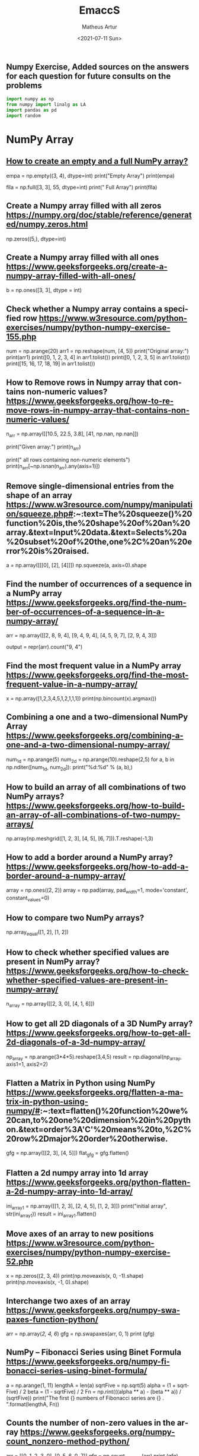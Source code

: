 #+TITLE: EmaccS
#+DATE: <2021-07-11 Sun>
#+AUTHOR: Matheus Artur
#+EMAIL: macc@ic.ufal.br
#+LANGUAGE: en
#+CREATOR: Emacs 26.1 (Org mode 9.1.9)
#+DESCRIPTION:
#+ATTR_HTML: :style margin-left: auto; margin-right: auto;

** Numpy Exercise, Added sources on the answers for each question for future consults on the problems
#+BEGIN_SRC python
import numpy as np
from numpy import linalg as LA
import pandas as pd
import random
#+END_SRC

* NumPy Array


** [[https://www.geeksforgeeks.org/how-to-create-an-empty-and-a-full-numpy-array/][How to create an empty and a full NumPy array?]]
empa = np.empty((3, 4), dtype=int)
print("Empty Array")
print(empa)

flla = np.full([3, 3], 55, dtype=int)
print("\n Full Array")
print(flla)

** Create a Numpy array filled with all zeros https://numpy.org/doc/stable/reference/generated/numpy.zeros.html
np.zeros((5,), dtype=int)

** Create a Numpy array filled with all ones https://www.geeksforgeeks.org/create-a-numpy-array-filled-with-all-ones/
b = np.ones([3, 3], dtype = int) 

** Check whether a Numpy array contains a specified row https://www.w3resource.com/python-exercises/numpy/python-numpy-exercise-155.php
num = np.arange(20)
arr1 = np.reshape(num, [4, 5])
print("Original array:")
print(arr1)
print([0, 1, 2, 3, 4] in arr1.tolist())
print([0, 1, 2, 3, 5] in arr1.tolist())
print([15, 16, 17, 18, 19] in arr1.tolist())

** How to Remove rows in Numpy array that contains non-numeric values? https://www.geeksforgeeks.org/how-to-remove-rows-in-numpy-array-that-contains-non-numeric-values/
n_arr = np.array([[10.5, 22.5, 3.8],
                  [41, np.nan, np.nan]])
  
print("Given array:")
print(n_arr)
  
print("\nRemove all rows containing non-numeric elements")
print(n_arr[~np.isnan(n_arr).any(axis=1)])

** Remove single-dimensional entries from the shape of an array https://www.w3resource.com/numpy/manipulation/squeeze.php#:~:text=The%20squeeze()%20function%20is,the%20shape%20of%20an%20array.&text=Input%20data.&text=Selects%20a%20subset%20of%20the,one%2C%20an%20error%20is%20raised.
a = np.array([[[0], [2], [4]]])
np.squeeze(a, axis=0).shape

** Find the number of occurrences of a sequence in a NumPy array https://www.geeksforgeeks.org/find-the-number-of-occurrences-of-a-sequence-in-a-numpy-array/
arr = np.array([[2, 8, 9, 4], 
                   [9, 4, 9, 4],
                   [4, 5, 9, 7],
                   [2, 9, 4, 3]])
  
output = repr(arr).count("9, 4")

** Find the most frequent value in a NumPy array https://www.geeksforgeeks.org/find-the-most-frequent-value-in-a-numpy-array/
x = np.array([1,2,3,4,5,1,2,1,1,1])
print(np.bincount(x).argmax())

** Combining a one and a two-dimensional NumPy Array https://www.geeksforgeeks.org/combining-a-one-and-a-two-dimensional-numpy-array/
num_1d = np.arange(5)   
num_2d = np.arange(10).reshape(2,5) 
for a, b in np.nditer([num_1d, num_2d]):
    print("%d:%d" % (a, b),)

** How to build an array of all combinations of two NumPy arrays? https://www.geeksforgeeks.org/how-to-build-an-array-of-all-combinations-of-two-numpy-arrays/
np.array(np.meshgrid([1, 2, 3], [4, 5], [6, 7])).T.reshape(-1,3)

** How to add a border around a NumPy array? https://www.geeksforgeeks.org/how-to-add-a-border-around-a-numpy-array/
array = np.ones((2, 2))
array = np.pad(array, pad_width=1, mode='constant',
               constant_values=0)

** How to compare two NumPy arrays?
np.array_equal([1, 2], [1, 2])

** How to check whether specified values are present in NumPy array? https://www.geeksforgeeks.org/how-to-check-whether-specified-values-are-present-in-numpy-array/
n_array = np.array([[2, 3, 0],
                    [4, 1, 6]])

** How to get all 2D diagonals of a 3D NumPy array? https://www.geeksforgeeks.org/how-to-get-all-2d-diagonals-of-a-3d-numpy-array/
np_array = np.arange(3*4*5).reshape(3,4,5)
result = np.diagonal(np_array, axis1=1, axis2=2)

** Flatten a Matrix in Python using NumPy https://www.geeksforgeeks.org/flatten-a-matrix-in-python-using-numpy/#:~:text=flatten()%20function%20we%20can,to%20one%20dimension%20in%20python.&text=order%3A'C'%20means%20to,%2C%20row%2Dmajor%20order%20otherwise.
gfg = np.array([[2, 3], [4, 5]])
flat_gfg = gfg.flatten()

** Flatten a 2d numpy array into 1d array https://www.geeksforgeeks.org/python-flatten-a-2d-numpy-array-into-1d-array/
ini_array1 = np.array([[1, 2, 3], [2, 4, 5], [1, 2, 3]])
print("initial array", str(ini_array1))
result = ini_array1.flatten()

** Move axes of an array to new positions https://www.w3resource.com/python-exercises/numpy/python-numpy-exercise-52.php
x = np.zeros((2, 3, 4))
print(np.moveaxis(x, 0, -1).shape)
print(np.moveaxis(x, -1, 0).shape)

** Interchange two axes of an array https://www.geeksforgeeks.org/numpy-swapaxes-function-python/
arr = np.array([[2, 4, 6]])
gfg = np.swapaxes(arr, 0, 1)
print (gfg)

** NumPy – Fibonacci Series using Binet Formula https://www.geeksforgeeks.org/numpy-fibonacci-series-using-binet-formula/
a = np.arange(1, 11)
lengthA = len(a)
sqrtFive = np.sqrt(5)
alpha = (1 + sqrtFive) / 2
beta = (1 - sqrtFive) / 2
Fn = np.rint(((alpha ** a) - (beta ** a)) / (sqrtFive))
print("The first {} numbers of Fibonacci series are {} . ".format(lengthA, Fn))

** Counts the number of non-zero values in the array https://www.geeksforgeeks.org/numpy-count_nonzero-method-python/
arr = [[0, 1, 2, 3, 0], [0, 5, 6, 0, 7]]
gfg = np.count_nonzero(arr)
print (gfg) 

** Count the number of elements along a given axis https://www.geeksforgeeks.org/numpy-size-function-python/
arr = np.array([[1, 2, 3, 4], [5, 6, 7, 8]])
print(np.size(arr, 0))
print(np.size(arr, 1))

** Trim the leading and/or trailing zeros from a 1-D array https://www.geeksforgeeks.org/numpy-trim_zeros-in-python/
gfg = np.array((0, 0, 0, 0, 1, 5, 7, 0, 6, 2, 9, 0, 10, 0, 0))
res = np.trim_zeros(gfg)
print(res)

** Change data type of given numpy array https://www.tutorialspoint.com/change-data-type-of-given-numpy-array-in-python#:~:text=We%20have%20a%20method%20called,()%20method%20of%20numpy%20array.
array = np.array([1.5, 2.6, 3.7, 4.8, 5.9])
array = array.astype(np.int32)

** Reverse a numpy array https://www.geeksforgeeks.org/python-reverse-a-numpy-array/
ini_array = np.array([1, 2, 3, 6, 4, 5])

print("initial array", str(ini_array))
print("type of ini_array", type(ini_array))

res = np.flipud(ini_array)

print("final array", str(res))

** How to make a NumPy array read-only? https://www.geeksforgeeks.org/how-to-make-a-numpy-array-read-only/
a = np.zeros(11)
print("Before any change ")
print(a)
  
a[1] = 2
print("Before after first change ")
print(a)
  
a.flags.writeable = False
print("After making array immutable on attempting  second change ")
a[1] = 7


#* Questions on NumPy Matrix


** Get the maximum value from given matrix https://numpy.org/doc/stable/reference/generated/numpy.matrix.max.html
x = np.matrix(np.arange(12).reshape((3,4)));x
([[ 0,  1,  2,  3],
        [ 4,  5,  6,  7],
        [ 8,  9, 10, 11]])
x.max()

** Get the minimum value from given matrix https://numpy.org/doc/stable/reference/generated/numpy.matrix.min.html

x = -np.matrix(np.arange(12).reshape((3,4))); x
([[  0,  -1,  -2,  -3],
        [ -4,  -5,  -6,  -7],
        [ -8,  -9, -10, -11]])
x.min()


** Find the number of rows and columns of a given matrix using NumPy https://www.w3resource.com/python-exercises/numpy/basic/numpy-basic-exercise-26.php
m= np.arange(10,22).reshape((3, 4))
print("Original matrix:")
print(m)
print("Number of rows and columns of the said matrix:")
print(m.shape)

** Select the elements from a given matrix https://numpy.org/doc/stable/reference/generated/numpy.select.html
x = np.arange(10)
condlist = [x<3, x>5]
choicelist = [x, x**2]
np.select(condlist, choicelist)

** Find the sum of values in a matrix https://numpy.org/doc/stable/reference/generated/numpy.matrix.sum.html
x = np.matrix([[1, 2], [4, 3]])
x.sum()

** Calculate the sum of the diagonal elements of a NumPy array https://www.geeksforgeeks.org/calculate-the-sum-of-the-diagonal-elements-of-a-numpy-array/
n_array = np.array([[55, 25, 15],
                    [30, 44, 2],
                    [11, 45, 77]])
print("Numpy Matrix is:")
print(n_array)
trace = np.trace(n_array)
print("\nTrace of given 3X3 matrix:")
print(trace)

** Adding and Subtracting Matrices in Python https://www.geeksforgeeks.org/adding-and-subtracting-matrices-in-python/
A = np.array([[1, 2], [3, 4]])
B = np.array([[4, 5], [6, 7]])
  
print("Printing elements of first matrix")
print(A)
print("Printing elements of second matrix")
print(B)
print("Addition of two matrix")
print(np.add(A, B))

** Ways to add row/columns in numpy array https://www.geeksforgeeks.org/python-ways-to-add-row-columns-in-numpy-array/
ini_array = np.array([[1, 2, 3], [45, 4, 7], [9, 6, 10]])
print("initial_array : ", str(ini_array))

column_to_be_added = np.array([1, 2, 3])
result = np.hstack((ini_array, np.atleast_2d(column_to_be_added).T))
 
print ("resultant array", str(result))

** Matrix Multiplication in NumPy https://numpy.org/doc/stable/reference/generated/numpy.dot.html
a = [[1, 0], [0, 1]]
b = [[4, 1], [2, 2]]
np.dot(a, b)

** Get the eigen values of a matrix https://numpy.org/doc/stable/reference/generated/numpy.linalg.eigvals.html
x = np.random.random()
Q = np.array([[np.cos(x), -np.sin(x)], [np.sin(x), np.cos(x)]])
LA.norm(Q[0, :]), LA.norm(Q[1, :]), np.dot(Q[0, :],Q[1, :])

** How to Calculate the determinant of a matrix using NumPy? https://www.geeksforgeeks.org/how-to-calculate-the-determinant-of-a-matrix-using-numpy/
n_array = np.array([[50, 29], [30, 44]])
  
print("Numpy Matrix is:")
print(n_array)
det = np.linalg.det(n_array)
  
print("\nDeterminant of given 2X2 matrix:")
print(int(det))

** How to inverse a matrix using NumPy https://www.geeksforgeeks.org/how-to-inverse-a-matrix-using-numpy/
A = np.array([[6, 1, 1],
              [4, -2, 5],
              [2, 8, 7]])
  
print(np.linalg.inv(A))

** How to count the frequency of unique values in NumPy array? https://www.w3resource.com/python-exercises/numpy/python-numpy-exercise-94.php
a = np.array( [10,10,20,10,20,20,20,30, 30,50,40,40] )
print("Original array:")
print(a)
unique_elements, counts_elements = np.unique(a, return_counts=True)
print("Frequency of unique values of the said array:")
print(np.asarray((unique_elements, counts_elements)))

** Multiply matrices of complex numbers using NumPy in Python https://www.geeksforgeeks.org/multiply-matrices-of-complex-numbers-using-numpy-in-python/
x = np.array([2+3j, 4+5j])
print("Printing First matrix:")
print(x)
  
y = np.array([8+7j, 5+6j])
print("Printing Second matrix:")
print(y)
  
z = np.vdot(x, y)
print("Product of first and second matrices are:")
print(z)

** Compute the outer product of two given vectors using NumPy in Python https://www.geeksforgeeks.org/compute-the-outer-product-of-two-given-vectors-using-numpy-in-python/
array1 = np.array([6,2])
array2 = np.array([2,5])
print("Original 1-D arrays:")
print(array1)
print(array2)
  
print("Outer Product of the two array is:")
result = np.outer(array1, array2)
print(result)

** Calculate inner, outer, and cross products of matrices and vectors using NumPy https://www.geeksforgeeks.org/calculate-inner-outer-and-cross-products-of-matrices-and-vectors-using-numpy/
a = np.array([2, 6])
b = np.array([3, 10])
print("Vectors :")
print("a = ", a)
print("\nb = ", b)
  
print("\nInner product of vectors a and b =")
print(np.inner(a, b))
  
x = np.array([[2, 3, 4], [3, 2, 9]])
y = np.array([[1, 5, 0], [5, 10, 3]])
print("\nMatrices :")
print("x =", x)
print("\ny =", y)
print("\nInner product of matrices x and y =")
print(np.inner(x, y))

** Compute the covariance matrix of two given NumPy arrays https://www.geeksforgeeks.org/compute-the-covariance-matrix-of-two-given-numpy-arrays/
array1 = np.array([0, 1, 1])
array2 = np.array([2, 2, 1])
  
print("\nCovariance matrix of the said arrays:\n",
      np.cov(array1, array2))

** Convert covariance matrix to correlation matrix using Python https://www.geeksforgeeks.org/convert-covariance-matrix-to-correlation-matrix-using-python/
dataset = pd.read_csv("iris.csv")
dataset.head()

** Compute the Kronecker product of two mulitdimension NumPy arrays https://www.geeksforgeeks.org/compute-the-kronecker-product-of-two-mulitdimension-numpy-arrays/
array1 = np.array([[1, 2], [3, 4]])  
array2 = np.array([[5, 6], [7, 8]])
  
kroneckerProduct = np.kron(array1, array2)
print(kroneckerProduct)

** Convert the matrix into a list https://numpy.org/doc/stable/reference/generated/numpy.matrix.tolist.html
x = np.matrix(np.arange(12).reshape((3,4))); x
([[ 0,  1,  2,  3],
        [ 4,  5,  6,  7],
        [ 8,  9, 10, 11]])
x.tolist()


* Questions on NumPy Indexing


** Replace NumPy array elements that doesn’t satisfy the given condition https://www.geeksforgeeks.org/replace-numpy-array-elements-that-doesnt-satisfy-the-given-condition/
n_arr = np.array([75.42436315, 42.48558583, 60.32924763])
print("Given array:")
print(n_arr)
  
print("\nReplace all elements of array which are greater than 50. to 15.50")
n_arr[n_arr > 50.] = 15.50
  
print("New array :\n")
print(n_arr)

** Return the indices of elements where the given condition is satisfied https://www.geeksforgeeks.org/numpy-where-in-python/
a = np.array([[1, 2, 3], [4, 5, 6]])
  
print(a)
print ('Indices of elements <4')
  
b = np.where(a<4)
print(b)
  
print("Elements which are <4")
print(a[b])

** Replace NaN values with average of columns https://www.geeksforgeeks.org/python-replace-nan-values-with-average-of-columns/
ini_array = np.array([[1.3, 2.5, 3.6, np.nan], 
                      [2.6, 3.3, np.nan, 5.5],
                      [2.1, 3.2, 5.4, 6.5]])
  
print ("initial array", ini_array)
col_mean = np.nanmean(ini_array, axis = 0)
  
print ("columns mean", str(col_mean))
inds = np.where(np.isnan(ini_array))
  
ini_array[inds] = np.take(col_mean, inds[1])
print ("final array", ini_array)

** Replace negative value with zero in numpy array https://www.geeksforgeeks.org/python-replace-negative-value-with-zero-in-numpy-array/
ini_array1 = np.array([1, 2, -3, 4, -5, -6])
  
result = np.where(ini_array1<0, 0, ini_array1)
print("New resulting array: ", result)

** How to get values of an NumPy array at certain index positions? https://www.geeksforgeeks.org/how-to-get-values-of-an-numpy-array-at-certain-index-positions/
a1 = np.array([11, 10, 22, 30, 33])
print("Array 1 :")
print(a1)
  
a2 = np.array([1, 15, 60])
print("Array 2 :")
print(a2)
  
print("\nTake 1 and 15 from Array 2 and put them in\
1st and 5th position of Array 1")
  
a1.put([0, 4], a2)
  
print("Resultant Array :")
print(a1)

** Find indices of elements equal to zero in a NumPy array https://www.w3resource.com/python-exercises/numpy/python-numpy-exercise-115.php
nums = np.array([1,0,2,0,3,0,4,5,6,7,8])
print("Original array:")
print(nums)
print("Indices of elements equal to zero of the said array:")
result = np.where(nums == 0)[0]
print(result)

** How to Remove columns in Numpy array that contains non-numeric values? https://www.geeksforgeeks.org/how-to-remove-columns-in-numpy-array-that-contains-non-numeric-values/
n_arr = np.array([[10.5, 22.5, np.nan],
                  [41, 52.5, np.nan]])
  
print("Given array:")
print(n_arr)
  
print("\nRemove all columns containing non-numeric elements ")
print(n_arr[:, ~np.isnan(n_arr).any(axis=0)])

** How to access different rows of a multidimensional NumPy array?
arr = np.array([[10, 20, 30], 
                [40, 5, 66], 
                [70, 88, 94]])
  
print("Given Array :")
print(arr)
  
** Access the First and Last rows of array https://www.geeksforgeeks.org/how-to-access-different-rows-of-a-multidimensional-numpy-array/
res_arr = arr[[0,2]]
print("\nAccessed Rows :")
print(res_arr)

** Get row numbers of NumPy array having element larger than X https://www.geeksforgeeks.org/get-row-numbers-of-numpy-array-having-element-larger-than-x/
arr = np.array([[1, 2, 3, 4, 5],
                  [10, -3, 30, 4, 5],
                  [3, 2, 5, -4, 5],
                  [9, 7, 3, 6, 5] 
                 ])
X = 6
print("Given Array:\n", arr)
output  = np.where(np.any(arr > X,
                                axis = 1))
print("Result:\n", output)

** Get filled the diagonals of NumPy array https://numpy.org/doc/stable/reference/generated/numpy.fill_diagonal.html
a = np.zeros((3, 3), int)
np.fill_diagonal(a, 5)

** Check elements present in the NumPy array https://www.kite.com/python/answers/how-to-check-if-a-value-exists-in-numpy-array#:~:text=Use%20Python%20keyword%20in%20to,contains%20num%20and%20False%20otherwise.
num = 40
arr = np.array([[1, 30],
                [4, 40]])

if num in arr:
    print(True)
else:
    print(False)

** Combined array index by index (not sure about this one :think:) https://stackoverflow.com/questions/21233224/how-to-logically-combine-integer-indices-in-numpy
a = np.random.rand(10, 20, 30)

idx1 = np.where(a>0.2)
idx2 = np.where(a<0.4)

ridx1 = np.ravel_multi_index(idx1, a.shape)
ridx2 = np.ravel_multi_index(idx2, a.shape)
ridx = np.intersect1d(ridx1, ridx2)
idx = np.unravel_index(ridx, a.shape)

np.allclose(a[idx], a[(a>0.2) & (a<0.4)])


* Questions on NumPy Linear Algebra


** Find a matrix or vector norm using NumPy https://www.geeksforgeeks.org/find-a-matrix-or-vector-norm-using-numpy/
vec = np.arange(10)
vec_norm = np.linalg.norm(vec)
 
print("Vector norm:")
print(vec_norm)

** Calculate the QR decomposition of a given matrix using NumPy https://www.geeksforgeeks.org/calculate-the-qr-decomposition-of-a-given-matrix-using-numpy/
matrix1 = np.array([[1, 2, 3], [3, 4, 5]])
q, r = np.linalg.qr(matrix1)
print('\nQ:\n', q)
print('\nR:\n', r)

** Compute the condition number of a given matrix using NumPy https://www.geeksforgeeks.org/compute-the-condition-number-of-a-given-matrix-using-numpy/
matrix = np.array([[4, 2], [3, 1]])

print("Original matrix:")
print(matrix)
  
result =  np.linalg.cond(matrix)
  
print("Condition number of the matrix:")
print(result)

** Compute the eigenvalues and right eigenvectors of a given square array using NumPy? https://www.geeksforgeeks.org/how-to-compute-the-eigenvalues-and-right-eigenvectors-of-a-given-square-array-using-numpy/
m = np.array([[1, 2, 3],
              [2, 3, 4],
              [4, 5, 6]])
  
print("Printing the Original square array:\n",
      m)
  
w, v = np.linalg.eig(m)
  
print("Printing the Eigen values of the given square array:\n",
      w)
  
print("Printing Right eigenvectors of the given square array:\n",
      v)

** Calculate the Euclidean distance using NumPy https://www.geeksforgeeks.org/calculate-the-euclidean-distance-using-numpy/
point1 = np.array((1, 2, 3))
point2 = np.array((1, 1, 1))
 
dist = np.linalg.norm(point1 - point2)
 
print(dist)


* Questions on NumPy Random


** Create a Numpy array with random values https://numpy.org/doc/1.20/reference/random/generated/numpy.random.rand.html
np.random.rand(3,2)

** How to choose elements from the list with different probability using NumPy? https://www.geeksforgeeks.org/how-to-choose-elements-from-the-list-with-different-probability-using-numpy/
num_list = [10, 20, 30, 40, 50]
number = np.random.choice(num_list)
print(number)

** How to get weighted random choice in Python? https://www.geeksforgeeks.org/how-to-get-weighted-random-choice-in-python/
sampleList = [100, 200, 300, 400, 500]
  
randomList = random.choices(
  sampleList, weights=(10, 20, 30, 40, 50), k=5)
  
print(randomList)

** Generate Random Numbers From The Uniform Distribution using NumPy https://www.geeksforgeeks.org/generate-random-numbers-from-the-uniform-distribution-using-numpy/
r = np.random.uniform(size=4)
print(r)

** Get Random Elements form geometric distribution https://numpy.org/doc/stable/reference/random/generated/numpy.random.geometric.html
z = np.random.geometric(p=0.35, size=10000)

** Get Random elements from Laplace distribution https://numpy.org/doc/1.20/reference/random/generated/numpy.random.laplace.html
loc, scale = 0., 1.
s = np.random.laplace(loc, scale, 1000)

** Return a Matrix of random values from a uniform distribution
s = np.random.uniform(-1,0,1000)

** Return a Matrix of random values from a Gaussian distribution https://numpy.org/doc/stable/reference/random/generated/numpy.random.normal.html
mu, sigma = 0, 0.1
s = np.random.normal(mu, sigma, 1000)


* Questions on NumPy Sorting and Searching


** How to get the indices of the sorted array using NumPy in Python? https://www.w3resource.com/python-exercises/numpy/python-numpy-sorting-and-searching-exercise-5.php
student_id = np.array([1023, 5202, 6230, 1671, 1682, 5241, 4532])
print("Original array:")
print(student_id)
i = np.argsort(student_id)
print("Indices of the sorted elements of a given array:")
print(i)

** Finding the k smallest values of a NumPy array https://www.geeksforgeeks.org/finding-the-k-smallest-values-of-a-numpy-array/
arr = np.array([23, 12, 1, 3, 4, 5, 6])
print("The Original Array Content")
print(arr)
  
k = 4
  
arr1 = np.sort(arr)
  
print(k, "smallest elements of the array")
print(arr1[:k])

** How to get the n-largest values of an array using NumPy? https://www.kite.com/python/answers/how-to-find-the-n-maximum-indices-of-a-numpy-array-in-python
numbers = np.array([1, 3, 2, 4])
n = 2
indices = (-numbers).argsort()[:n]
print(indices)

** Sort the values in a matrix https://numpy.org/doc/stable/reference/generated/numpy.matrix.sort.html
a = np.array([[1,4], [3,1]])
a.sort(axis=1)

** Filter out integers from float numpy array  https://www.geeksforgeeks.org/python-filter-out-integers-from-float-numpy-array/
ini_array = np.array([1.0, 1.2, 2.2, 2.0, 3.0, 2.0])
print ("initial array : ", str(ini_array))
result = ini_array[ini_array != ini_array.astype(int)]
print ("final array", result)

** Find the indices into a sorted array  https://www.geeksforgeeks.org/numpy-searchsorted-in-python/#:~:text=searchsorted()%20function%20is%20used,find%20the%20required%20insertion%20indices.
in_arr = [2, 3, 4, 5, 6]
print ("Input array : ", in_arr)
  
num = 4
print("The number which we want to insert : ", num) 
    
out_ind = np.searchsorted(in_arr, num) 
print ("Output indices to maintain sorted array : ", out_ind)


* Questions on NumPy Mathematics


** How to get element-wise true division of an array using Numpy? https://www.geeksforgeeks.org/how-to-get-element-wise-true-division-of-an-array-using-numpy/
x = np.arange(5)
  
print("Original array:", 
      x)
rslt = np.true_divide(x, 4)
  
print("After the element-wise division:", 
      rslt)

** How to calculate the element-wise absolute value of NumPy array?

** Compute the negative of the NumPy array

** Multiply 2d numpy array corresponding to 1d array

** Computes the inner product of two arrays

** Compute the nth percentile of the NumPy array

** Calculate the n-th order discrete difference along the given axis

** Calculate the sum of all columns in a 2D NumPy array

** Calculate average values of two given NumPy arrays

** How to compute numerical negative value for all elements in a given NumPy array?

** How to get the floor, ceiling and truncated values of the elements of a numpy array?

** How to round elements of the NumPy array to the nearest integer?

** Find the round off the values of the given matrix

** Determine the positive square-root of an array

** Evaluate Einstein’s summation convention of two multidimensional NumPy arrays


* Questions on NumPy Statistics


** Compute the median of the flattened NumPy array

** Find Mean of a List of Numpy Array

** Calculate the mean of array ignoring the NaN value

** Get the mean value from given matrix

** Compute the variance of the NumPy array

** Compute the standard deviation of the NumPy array

** Compute pearson product-moment correlation coefficients of two given NumPy arrays

** Calculate the mean across dimension in a 2D NumPy array

** Calculate the average, variance and standard deviation in Python using NumPy

** Describe a NumPy Array in Python


* Questions on Polynomial


** Define a polynomial function

** How to add one polynomial to another using NumPy in Python?

** How to subtract one polynomial to another using NumPy in Python?

** How to multiply a polynomial to another using NumPy in Python?

** How to divide a polynomial to another using NumPy in Python?

** Find the roots of the polynomials using NumPy

** Evaluate a 2-D polynomial series on the Cartesian product

** Evaluate a 3-D polynomial series on the Cartesian product


* Questions on NumPy Strings


** Repeat all the elements of a NumPy array of strings

** How to split the element of a given NumPy array with spaces?

** How to insert a space between characters of all the elements of a given NumPy array?

** Find the length of each string element in the Numpy array

** Swap the case of an array of string

** Change the case to uppercase of elements of an array

** Change the case to lowercase of elements of an array

** Join String by a seperator

** Check if two same shaped string arrayss one by one

** Count the number of substrings in an array

** Find the lowest index of the substring in an array

** Get the boolean array when values end with a particular character

** More Questions on NumPy

** Different ways to convert a Python dictionary to a NumPy array

** How to convert a list and tuple into NumPy arrays?

** Ways to convert array of strings to array of floats

** Convert a NumPy array into a csv file

** How to Convert an image to NumPy array and save it to CSV file using Python?

** How to save a NumPy array to a text file?

** Load data from a text file

** Plot line graph from NumPy array

** Create Histogram using NumPy
